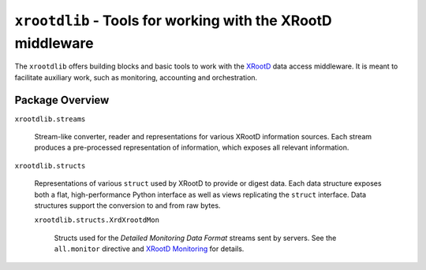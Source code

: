============================================================
``xrootdlib`` - Tools for working with the XRootD middleware
============================================================

The ``xrootdlib`` offers building blocks and basic tools to work with the `XRootD`_ data access middleware.
It is meant to facilitate auxiliary work, such as monitoring, accounting and orchestration.

Package Overview
----------------

``xrootdlib.streams``

    Stream-like converter, reader and representations for various XRootD information sources.
    Each stream produces a pre-processed representation of information,
    which exposes all relevant information.

``xrootdlib.structs``

    Representations of various ``struct`` used by XRootD to provide or digest data.
    Each data structure exposes both a flat, high-performance Python interface
    as well as views replicating the ``struct`` interface.
    Data structures support the conversion to and from raw bytes.

    ``xrootdlib.structs.XrdXrootdMon``

        Structs used for the *Detailed Monitoring Data Format* streams sent by servers.
        See the ``all.monitor`` directive and `XRootD Monitoring`_ for details.

.. _XRootD: http://xrootd.org

.. _XRootD Monitoring: http://xrootd.org/doc/dev44/xrd_monitoring.htm
